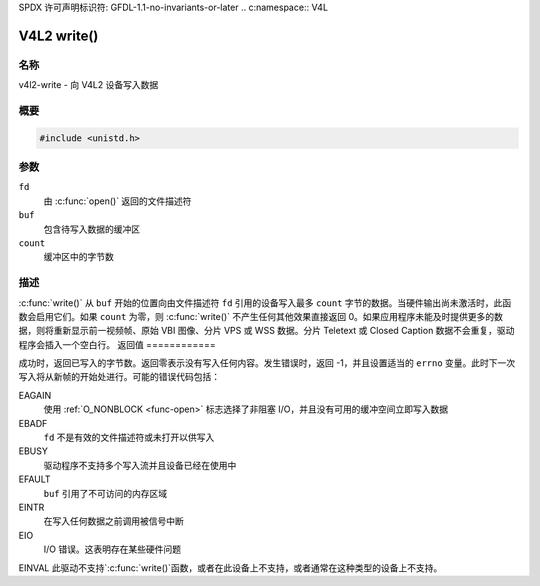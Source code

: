 SPDX 许可声明标识符: GFDL-1.1-no-invariants-or-later
.. c:namespace:: V4L

.. _func-write:

************
V4L2 write()
************

名称
====

v4l2-write - 向 V4L2 设备写入数据

概要
========

.. code-block:: c

    #include <unistd.h>

.. c:function:: ssize_t write(int fd, void *buf, size_t count)

参数
=========

``fd``
    由 :c:func:`open()` 返回的文件描述符
``buf``
    包含待写入数据的缓冲区
``count``
    缓冲区中的字节数

描述
===========

:c:func:`write()` 从 ``buf`` 开始的位置向由文件描述符 ``fd`` 引用的设备写入最多 ``count`` 字节的数据。当硬件输出尚未激活时，此函数会启用它们。如果 ``count`` 为零，则 :c:func:`write()` 不产生任何其他效果直接返回 0。如果应用程序未能及时提供更多的数据，则将重新显示前一视频帧、原始 VBI 图像、分片 VPS 或 WSS 数据。分片 Teletext 或 Closed Caption 数据不会重复，驱动程序会插入一个空白行。
返回值
============

成功时，返回已写入的字节数。返回零表示没有写入任何内容。发生错误时，返回 -1，并且设置适当的 ``errno`` 变量。此时下一次写入将从新帧的开始处进行。可能的错误代码包括：

EAGAIN
    使用 :ref:`O_NONBLOCK <func-open>` 标志选择了非阻塞 I/O，并且没有可用的缓冲空间立即写入数据
EBADF
    ``fd`` 不是有效的文件描述符或未打开以供写入
EBUSY
    驱动程序不支持多个写入流并且设备已经在使用中
EFAULT
    ``buf`` 引用了不可访问的内存区域
EINTR
    在写入任何数据之前调用被信号中断
EIO
    I/O 错误。这表明存在某些硬件问题
EINVAL
此驱动不支持`:c:func:`write()`函数，或者在此设备上不支持，或者通常在这种类型的设备上不支持。
